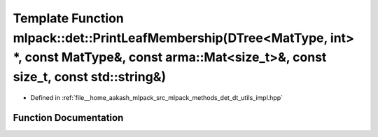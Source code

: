 .. _exhale_function_namespacemlpack_1_1det_1aac3b501b4b67efc438852fe6d84081c1:

Template Function mlpack::det::PrintLeafMembership(DTree<MatType, int> \*, const MatType&, const arma::Mat<size_t>&, const size_t, const std::string&)
======================================================================================================================================================

- Defined in :ref:`file__home_aakash_mlpack_src_mlpack_methods_det_dt_utils_impl.hpp`


Function Documentation
----------------------


.. doxygenfunction:: mlpack::det::PrintLeafMembership(DTree<MatType, int> *, const MatType&, const arma::Mat<size_t>&, const size_t, const std::string&)
